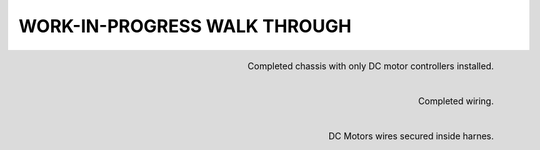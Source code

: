 WORK-IN-PROGRESS WALK THROUGH
=============================

.. image:: _static/ESP-IDF_Robot.jpg

.. figure:: _static/chassi-progress_002d.jpg
    :height: 750px
    :align: right

    Completed chassis with only DC motor controllers installed.

.. figure:: _static/chassi-progress_003a.jpg
    :height: 750px
    :align: right

    Completed wiring.

.. figure:: _static/motors-wiring-harness-001.jpg
    :align: right

    DC Motors wires secured inside harnes.
